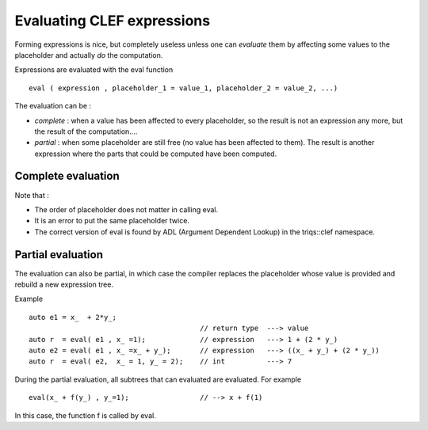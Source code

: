 
.. highlight:: c

Evaluating CLEF expressions
===============================

Forming expressions is nice, but completely useless unless one can *evaluate* them 
by affecting some values to the placeholder and actually *do* the computation.

Expressions are evaluated with the eval function ::

 eval ( expression , placeholder_1 = value_1, placeholder_2 = value_2, ...)

The evaluation can be :

* *complete* : when a value has been affected to every placeholder, so the result is not
  an expression any more, but the result of the computation....

* *partial* : when some placeholder are still free (no value has been affected to them).
  The result is another expression where the parts that could be computed have been computed.

Complete evaluation
--------------------

.. triqs_example:: ./expressions_eval_0.cpp
Note that : 

* The order of placeholder does not matter in calling eval.
* It is an error to put the same placeholder twice.
* The correct version of eval is found by ADL (Argument Dependent Lookup) in the triqs::clef namespace.

Partial evaluation
--------------------

The evaluation can also be partial, in which case the compiler replaces the placeholder whose value is provided
and rebuild a new expression tree.

Example ::

 auto e1 = x_  + 2*y_;
                                          // return type  ---> value 
 auto r  = eval( e1 , x_ =1);             // expression   ---> 1 + (2 * y_)
 auto e2 = eval( e1 , x_ =x_ + y_);       // expression   ---> ((x_ + y_) + (2 * y_))
 auto r  = eval( e2,  x_ = 1, y_ = 2);    // int          ---> 7

During the partial evaluation, all subtrees that can evaluated are evaluated.
For example ::

 eval(x_ + f(y_) , y_=1);                 // --> x + f(1)

In this case, the function f is called by eval.


